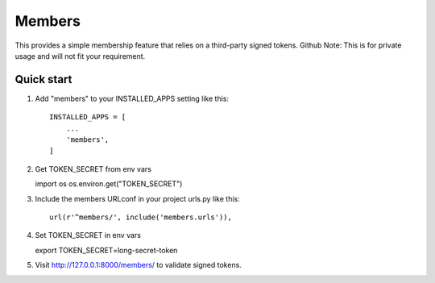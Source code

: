 =======
Members
=======

This provides a simple membership feature that relies on a third-party signed tokens.
Github Note: This is for private usage and will not fit your requirement.

Quick start
-----------

1. Add "members" to your INSTALLED_APPS setting like this::

    INSTALLED_APPS = [
        ...
        'members',
    ]

2. Get TOKEN_SECRET from env vars

   import os
   os.environ.get("TOKEN_SECRET")

3. Include the members URLconf in your project urls.py like this::

    url(r'^members/', include('members.urls')),

4. Set TOKEN_SECRET in env vars

   export TOKEN_SECRET=long-secret-token

5. Visit http://127.0.0.1:8000/members/ to validate signed tokens.
